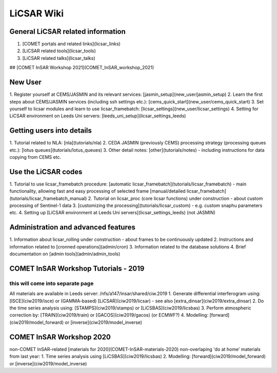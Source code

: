 LiCSAR Wiki
===========

General LiCSAR related information
----------------------------------

1. [COMET portals and related links](licsar_links)
2. [LiCSAR related tools](licsar_tools)
3. [LiCSAR related talks](licsar_talks)  

## [COMET InSAR Workshop 2021](COMET_InSAR_workshop_2021)  

New User
--------

1. Register yourself at CEMS/JASMIN and its relevant services:  
[jasmin_setup](new_user/jasmin_setup)
2. Learn the first steps about CEMS/JASMIN services (including ssh settings etc.):  
[cems_quick_start](new_user/cems_quick_start)
3. Set yourself to licsar modules and learn to use licsar_framebatch:  
[licsar_settings](new_user/licsar_settings)
4. Setting for LiCSAR environment on Leeds Uni servers: [leeds_uni_setup](licsar_settings_leeds)  


Getting users into details
--------------------------

1. Tutorial related to NLA:  
[nla](tutorials/nla)
2. CEDA JASMIN (previously CEMS) processing strategy (processing queues etc.):  
[lotus queues](tutorials/lotus_queues)
3. Other detail notes:  
[other](tutorials/notes) - including instructions for data copying from CEMS etc.

Use the LiCSAR codes
--------------------

1. Tutorial to use licsar_framebatch procedure:  
[automatic licsar_framebatch](tutorials/licsar_framebatch) - main functionality, allowing fast and easy processing of selected frame  
[manual/detailed licsar_framebatch](tutorials/licsar_framebatch_manual)  
2. Tutorial on licsar_proc (core licsar functions)  
under construction - about custom processing of Sentinel-1 data  
3. [customizing the processing](tutorials/licsar_custom) - e.g. custom snaphu parameters etc.
4. Setting up [LiCSAR environment at Leeds Uni servers](licsar_settings_leeds) (not JASMIN)

Administration and advanced features
------------------------------------

1. Information about licsar_rolling  
under construction - about frames to be continuously updated
2. Instructions and information related to [cronned operations](admin/cron)
3. Information related to the database solutions
4. Brief documentation on [admin tools](admin/admin_tools)

COMET InSAR Workshop Tutorials - 2019
-------------------------------------

this will come into separate page
^^^^^^^^^^^^^^^^^^^^^^^^^^^^^^^^^

All materials are available in Leeds server: /nfs/a147/insar/shared/ciw.2019  
1. Generate differential interferogram using:  
[ISCE](ciw2019/isce) or (GAMMA-based) [LiCSAR](ciw2019/licsar) - see also [extra_dinsar](ciw2019/extra_dinsar)
2. Do the time series analysis using: [STAMPS](ciw2019/stamps) or [LiCSBAS](ciw2019/licsbas)
3. Perform atmospheric correction by: [TRAIN](ciw2019/train) or [GACOS](ciw2019/gacos) (or ECMWF?)
4. Modelling: [forward](ciw2019/model_forward) or [inverse](ciw2019/model_inverse)
  
  
COMET InSAR Workshop 2020  
---------------------------

non-COMET InSAR-related [materials for 2020](COMET-InSAR-materials-2020)  
non-overlaping 'do at home' materials from last year:  
1. Time series analysis using [LiCSBAS](ciw2019/licsbas)  
2. Modelling: [forward](ciw2019/model_forward) or [inverse](ciw2019/model_inverse)
